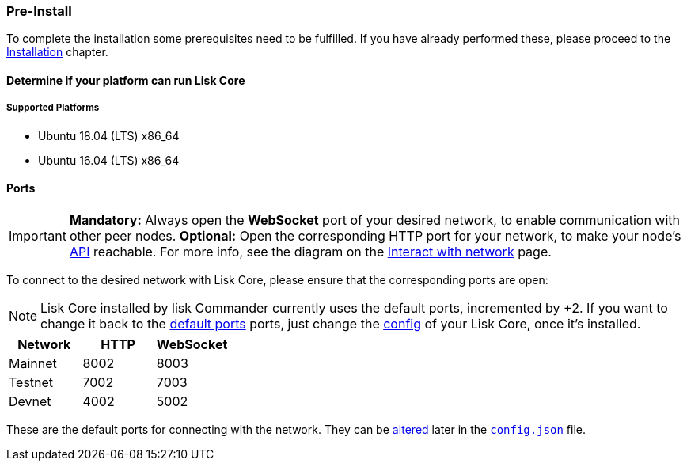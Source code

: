 === Pre-Install

To complete the installation some prerequisites need to be fulfilled.
If you have already performed these, please proceed to the <<_installation, Installation>> chapter.

==== Determine if your platform can run Lisk Core

===== Supported Platforms

* Ubuntu 18.04 (LTS) x86_64
* Ubuntu 16.04 (LTS) x86_64

==== Ports

[IMPORTANT]
====
*Mandatory:* Always open the *WebSocket* port of your desired network, to enable communication with other peer nodes.
*Optional:* Open the corresponding HTTP port for your network, to make your node’s https://lisk.io/documentation/lisk-core/api[API] reachable.
For more info, see the diagram on the xref:1.2@lisk-start::interact-with-network.adoc[Interact with network] page.
====

To connect to the desired network with Lisk Core, please ensure that the corresponding ports are open:

[NOTE]
====
Lisk Core installed by lisk Commander currently uses the default ports, incremented by +2.
If you want to change it back to the <<_open-the-necessary-ports, default ports>> ports, just change the xref:configuration.adoc[config] of your Lisk Core, once it’s installed.
====

[options="header",]
|===
|Network |HTTP |WebSocket
|Mainnet |8002 |8003
|Testnet |7002 |7003
|Devnet |4002 |5002
|===

These are the default ports for connecting with the network.
They can be xref:configuration.adoc[altered] later in the xref:configuration.adoc#_structure[`config.json`] file.
